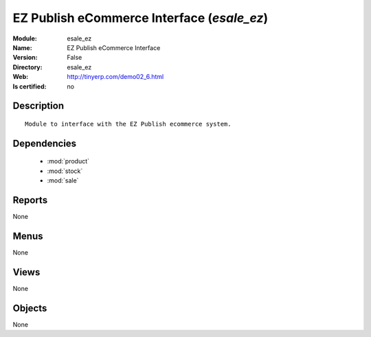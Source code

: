 
.. module:: esale_ez
    :synopsis: EZ Publish eCommerce Interface
    :noindex:
.. 

.. raw:: html

    <link rel="stylesheet" href="../_static/hide_objects_in_sidebar.css" type="text/css" />

EZ Publish eCommerce Interface (*esale_ez*)
===========================================
:Module: esale_ez
:Name: EZ Publish eCommerce Interface
:Version: False
:Directory: esale_ez
:Web: http://tinyerp.com/demo02_6.html
:Is certified: no

Description
-----------

::

  Module to interface with the EZ Publish ecommerce system.

Dependencies
------------

 * :mod:`product`
 * :mod:`stock`
 * :mod:`sale`

Reports
-------

None


Menus
-------


None


Views
-----


None



Objects
-------

None
